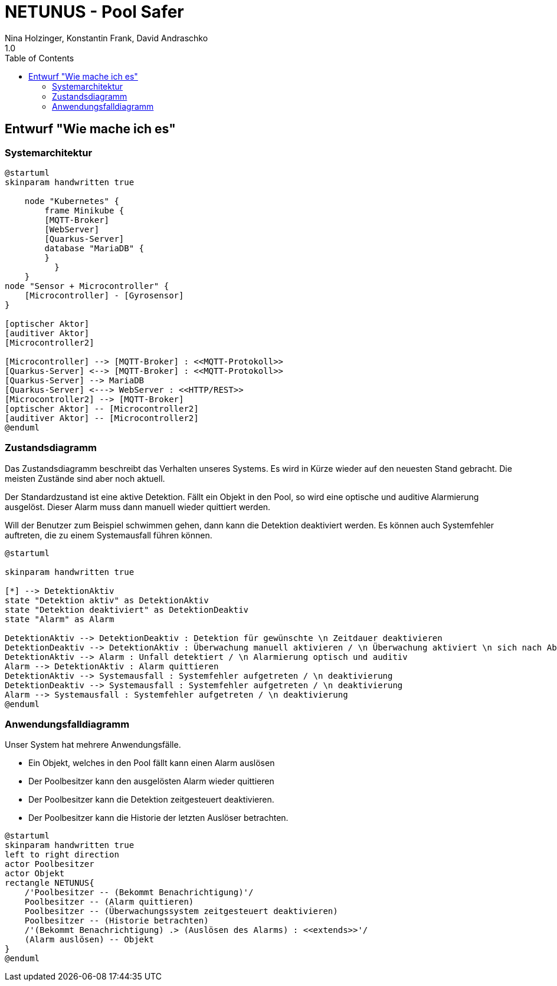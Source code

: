 = NETUNUS - Pool Safer
Nina Holzinger, Konstantin Frank, David Andraschko
1.0
:sourcedir: ../src/main/java
:icons: font
:toc: left

== Entwurf "Wie mache ich es"

=== Systemarchitektur

[plantuml]
----
@startuml
skinparam handwritten true

    node "Kubernetes" {
        frame Minikube {
        [MQTT-Broker]
        [WebServer]
        [Quarkus-Server]
        database "MariaDB" {
        }
          }
    }
node "Sensor + Microcontroller" {
    [Microcontroller] - [Gyrosensor]
}

[optischer Aktor]
[auditiver Aktor]
[Microcontroller2]

[Microcontroller] --> [MQTT-Broker] : <<MQTT-Protokoll>>
[Quarkus-Server] <--> [MQTT-Broker] : <<MQTT-Protokoll>>
[Quarkus-Server] --> MariaDB
[Quarkus-Server] <---> WebServer : <<HTTP/REST>>
[Microcontroller2] --> [MQTT-Broker]
[optischer Aktor] -- [Microcontroller2]
[auditiver Aktor] -- [Microcontroller2]
@enduml
----

=== Zustandsdiagramm

Das Zustandsdiagramm beschreibt das Verhalten unseres Systems. Es wird in Kürze wieder auf
den neuesten Stand gebracht. Die meisten Zustände sind aber noch aktuell.

Der Standardzustand ist eine aktive Detektion. Fällt ein Objekt in den Pool, so wird
eine optische und auditive Alarmierung ausgelöst. Dieser Alarm muss dann manuell wieder
quittiert werden.

Will der Benutzer zum Beispiel schwimmen gehen, dann kann die Detektion deaktiviert
werden. Es können auch Systemfehler auftreten, die zu einem
Systemausfall führen können.

[plantuml]
----
@startuml

skinparam handwritten true

[*] --> DetektionAktiv
state "Detektion aktiv" as DetektionAktiv
state "Detektion deaktiviert" as DetektionDeaktiv
state "Alarm" as Alarm

DetektionAktiv --> DetektionDeaktiv : Detektion für gewünschte \n Zeitdauer deaktivieren
DetektionDeaktiv --> DetektionAktiv : Überwachung manuell aktivieren / \n Überwachung aktiviert \n sich nach Ablauf der \n Zeit automatisch
DetektionAktiv --> Alarm : Unfall detektiert / \n Alarmierung optisch und auditiv
Alarm --> DetektionAktiv : Alarm quittieren
DetektionAktiv --> Systemausfall : Systemfehler aufgetreten / \n deaktivierung
DetektionDeaktiv --> Systemausfall : Systemfehler aufgetreten / \n deaktivierung
Alarm --> Systemausfall : Systemfehler aufgetreten / \n deaktivierung
@enduml
----

=== Anwendungsfalldiagramm

Unser System hat mehrere Anwendungsfälle.

* Ein Objekt, welches in den Pool fällt kann einen Alarm auslösen
* Der Poolbesitzer kann den ausgelösten Alarm wieder quittieren
* Der Poolbesitzer kann die Detektion zeitgesteuert deaktivieren.
* Der Poolbesitzer kann die Historie der letzten Auslöser betrachten.

[plantuml]
----
@startuml
skinparam handwritten true
left to right direction
actor Poolbesitzer
actor Objekt
rectangle NETUNUS{
    /'Poolbesitzer -- (Bekommt Benachrichtigung)'/
    Poolbesitzer -- (Alarm quittieren)
    Poolbesitzer -- (Überwachungssystem zeitgesteuert deaktivieren)
    Poolbesitzer -- (Historie betrachten)
    /'(Bekommt Benachrichtigung) .> (Auslösen des Alarms) : <<extends>>'/
    (Alarm auslösen) -- Objekt
}
@enduml
----


////
=== Youtrack-Diagram-Sprints
image::youtrack-diagram-sprints.png[Youtrack-Diagram-Sprints]

=== Youtrack-Diagram-Epic
image::youtrack-diagram-epic.png[Youtrack-Diagram-Epic]////

